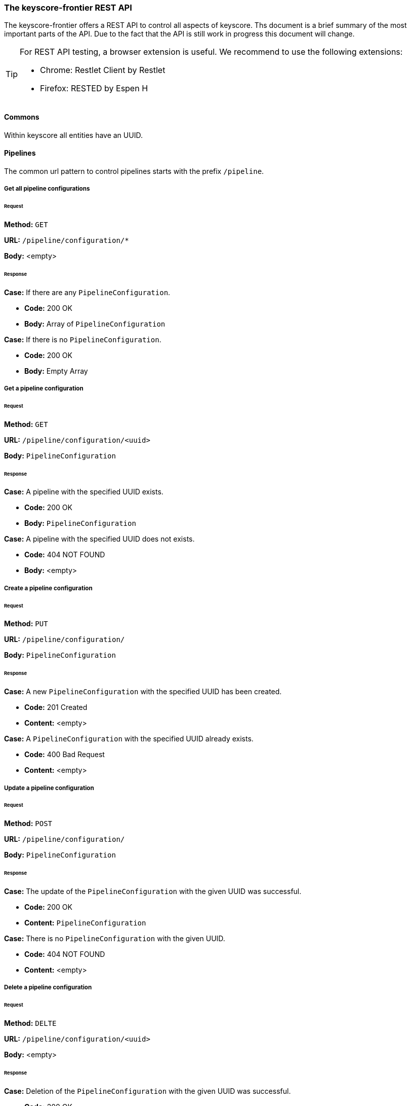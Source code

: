 === The keyscore-frontier REST API ===

The keyscore-frontier offers a REST API to control all aspects of keyscore.
Ths document is a brief summary of the most important parts of the API.
Due to the fact that the API is still work in progress this document will change.

[TIP]
====
For REST API testing, a browser extension is useful.
We recommend to use the following extensions:

* Chrome:   Restlet Client by Restlet
* Firefox:  RESTED by Espen H
====

==== Commons ====
Within keyscore all entities have an UUID.


==== Pipelines ====

The common url pattern to control pipelines starts with the prefix
`/pipeline`.

===== Get all pipeline configurations =====

====== Request ======

*Method:* `GET`

*URL:* `/pipeline/configuration/*`

*Body:* <empty>

====== Response ======
.*Case:* If there are any `PipelineConfiguration`.
- *Code:* 200 OK
- *Body:* Array of `PipelineConfiguration`

.*Case:* If there is no `PipelineConfiguration`.
- *Code:* 200 OK
- *Body:* Empty Array

===== Get a pipeline configuration =====

====== Request ======

*Method:* `GET`

*URL:* `/pipeline/configuration/<uuid>`

*Body:* `PipelineConfiguration`

====== Response ======
.*Case:* A pipeline with the specified UUID exists.
- *Code:* 200 OK
- *Body:* `PipelineConfiguration`

.*Case:* A pipeline with the specified UUID does not exists.
- *Code:* 404 NOT FOUND
- *Body:* <empty>

===== Create a pipeline configuration =====

====== Request ======

*Method:* `PUT`

*URL:* `/pipeline/configuration/`

*Body:* `PipelineConfiguration`

====== Response ======
.*Case:* A new `PipelineConfiguration` with the specified UUID has been created.
- *Code:* 201 Created
- *Content:* <empty>

.*Case:* A `PipelineConfiguration` with the specified UUID already exists.
- *Code:* 400 Bad Request
- *Content:* <empty>

===== Update a pipeline configuration =====

====== Request ======

*Method:* `POST`

*URL:* `/pipeline/configuration/`

*Body:* `PipelineConfiguration`

====== Response ======
.*Case:* The update of the `PipelineConfiguration` with the given UUID was successful.
- *Code:* 200 OK
- *Content:* `PipelineConfiguration`

.*Case:* There is no `PipelineConfiguration` with the given UUID.
- *Code:* 404 NOT FOUND
- *Content:* <empty>

===== Delete a pipeline configuration =====

====== Request ======

*Method:* `DELTE`

*URL:* `/pipeline/configuration/<uuid>`

*Body:* <empty>

====== Response ======
.*Case:* Deletion of the `PipelineConfiguration` with the given UUID was successful.
- *Code:* 200 OK
- *Content:* <empty>

.*Case:* There is no `PipelineConfiguration` with the given UUID.
- *Code:* 404 NOT FOUND
- *Content:* <empty>
